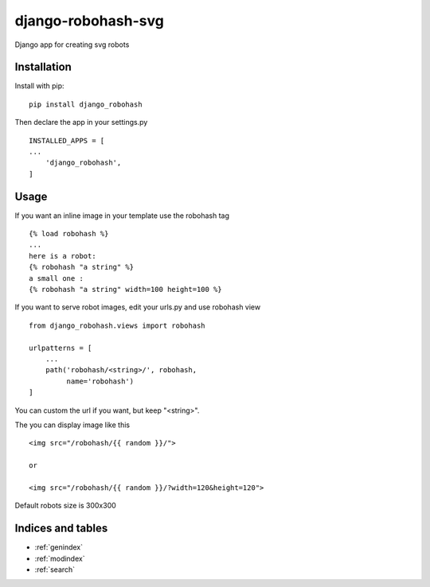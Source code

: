 ..
   Created : 2018-03-22

   @author: Eric Lapouyade

   django-robohash-svg documentation master file,

===================
django-robohash-svg
===================

Django app for creating svg robots

Installation
------------

Install with pip::

    pip install django_robohash

Then declare the app in your settings.py ::

    INSTALLED_APPS = [
    ...
        'django_robohash',
    ]



Usage
-----

If you want an inline image in your template use the robohash tag ::

    {% load robohash %}
    ...
    here is a robot:
    {% robohash "a string" %}
    a small one :
    {% robohash "a string" width=100 height=100 %}

If you want to serve robot images, edit your urls.py and use robohash view ::

    from django_robohash.views import robohash

    urlpatterns = [
        ...
        path('robohash/<string>/', robohash,
             name='robohash')
    ]

You can custom the url if you want, but keep "<string>".

The you can display image like this ::

    <img src="/robohash/{{ random }}/">

    or

    <img src="/robohash/{{ random }}/?width=120&height=120">


Default robots size is 300x300

Indices and tables
------------------

* :ref:`genindex`
* :ref:`modindex`
* :ref:`search`

